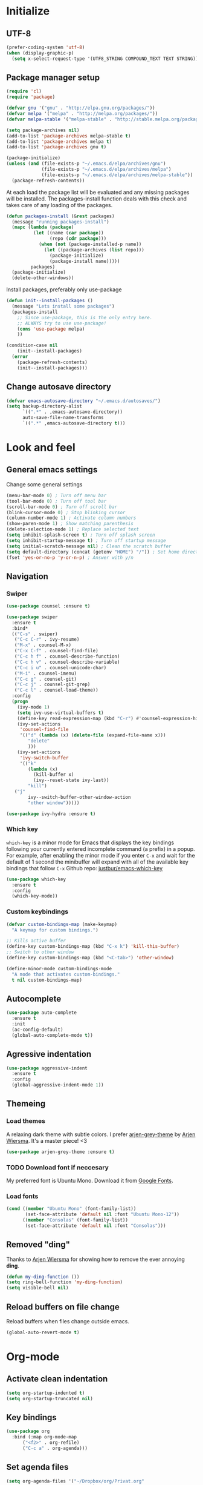 # +TITLE: "My Emacs configurations"
#+STARTUP: indent
#+OPTIONS: H:5 num:nil tags:nil toc:nil timestamps:t
#+LAYOUT: post
#+DESCRIPTION: Loading emacs config using org-babel

* Initialize
** UTF-8
#+BEGIN_SRC emacs-lisp
(prefer-coding-system 'utf-8)
(when (display-graphic-p)
  (setq x-select-request-type '(UTF8_STRING COMPOUND_TEXT TEXT STRING)))
#+END_SRC
** Package manager setup
#+BEGIN_SRC emacs-lisp
(require 'cl)
(require 'package)

(defvar gnu '("gnu" . "http://elpa.gnu.org/packages/"))
(defvar melpa '("melpa" . "http://melpa.org/packages/"))
(defvar melpa-stable '("melpa-stable" . "http://stable.melpa.org/packages/"))

(setq package-archives nil)
(add-to-list 'package-archives melpa-stable t)
(add-to-list 'package-archives melpa t)
(add-to-list 'package-archives gnu t)

(package-initialize)
(unless (and (file-exists-p "~/.emacs.d/elpa/archives/gnu")
             (file-exists-p "~/.emacs.d/elpa/archives/melpa")
             (file-exists-p "~/.emacs.d/elpa/archives/melpa-stable"))
  (package-refresh-contents))
#+END_SRC

At each load the package list will be evaluated and any missing
packages will be installed. The packages-install function deals with
this check and takes care of any loading of the packages.

#+BEGIN_SRC emacs-lisp
(defun packages-install (&rest packages)
  (message "running packages-install")
  (mapc (lambda (package)
          (let ((name (car package))
                (repo (cdr package)))
            (when (not (package-installed-p name))
              (let ((package-archives (list repo)))
                (package-initialize)
                (package-install name)))))
         packages)
  (package-initialize)
  (delete-other-windows))
#+END_SRC

Install packages, preferably only use-package

#+begin_src emacs-lisp
(defun init--install-packages ()
  (message "Lets install some packages")
  (packages-install
    ;; Since use-package, this is the only entry here.
    ;; ALWAYS try to use use-package!
    (cons 'use-package melpa)
    ))

(condition-case nil
    (init--install-packages)
  (error
    (package-refresh-contents)
    (init--install-packages)))
#+end_src
** Change autosave directory
#+begin_src emacs-lisp
(defvar emacs-autosave-directory "~/.emacs.d/autosaves/")
(setq backup-directory-alist
      `((".*" . ,emacs-autosave-directory))
      auto-save-file-name-transforms
      `((".*" ,emacs-autosave-directory t)))
#+end_src
* Look and feel
** General emacs settings
Change some general settings
#+BEGIN_SRC emacs-lisp
  (menu-bar-mode 0) ; Turn off menu bar
  (tool-bar-mode 0) ; Turn off tool bar
  (scroll-bar-mode 0) ; Turn off scroll bar
  (blink-cursor-mode 0) ; Stop blinking cursor
  (column-number-mode 1) ; Activate column numbers
  (show-paren-mode 1) ; Show matching parenthesis
  (delete-selection-mode 1) ; Replace selected text
  (setq inhibit-splash-screen t) ; Turn off splash screen
  (setq inhibit-startup-message t) ; Turn off startup message
  (setq initial-scratch-message nil) ; Clean the scratch buffer
  (setq default-directory (concat (getenv "HOME") "/")) ; Set home directory as default
  (fset 'yes-or-no-p 'y-or-n-p) ; Answer with y/n
#+END_SRC
** Navigation
*** Swiper
#+begin_src emacs-lisp
  (use-package counsel :ensure t)

  (use-package swiper
    :ensure t
    :bind*
    (("C-s" . swiper)
     ("C-c C-r" . ivy-resume)
     ("M-x" . counsel-M-x)
     ("C-x C-f" . counsel-find-file)
     ("C-c h f" . counsel-describe-function)
     ("C-c h v" . counsel-describe-variable)
     ("C-c i u" . counsel-unicode-char)
     ("M-i" . counsel-imenu)
     ("C-c g" . counsel-git)
     ("C-c j" . counsel-git-grep)
     ("C-c l" . counsel-load-theme))
    :config
    (progn
      (ivy-mode 1)
      (setq ivy-use-virtual-buffers t)
      (define-key read-expression-map (kbd "C-r") #'counsel-expression-history)
      (ivy-set-actions
       'counsel-find-file
       '(("d" (lambda (x) (delete-file (expand-file-name x)))
          "delete"
          )))
      (ivy-set-actions
       'ivy-switch-buffer
       '(("k"
          (lambda (x)
            (kill-buffer x)
            (ivy--reset-state ivy-last))
          "kill")
	 ("j"
          ivy--switch-buffer-other-window-action
          "other window")))))

  (use-package ivy-hydra :ensure t)
#+end_src
*** Which key
=which-key= is a minor mode for Emacs that displays the key bindings following your currently entered incomplete command (a prefix) in a popup. For example, after enabling the minor mode if you enter =C-x= and wait for the default of 1 second the minibuffer will expand with all of the available key bindings that follow =C-x=
Github repo: [[https://github.com/justbur/emacs-which-key][justbur/emacs-which-key]]
#+begin_src emacs-lisp
(use-package which-key
  :ensure t
  :config
  (which-key-mode))
#+end_src
*** Custom keybindings
#+begin_src emacs-lisp
(defvar custom-bindings-map (make-keymap)
  "A keymap for custom bindings.")

;; Kills active buffer
(define-key custom-bindings-map (kbd "C-x k") 'kill-this-buffer)
;; Switch to other window
(define-key custom-bindings-map (kbd "<C-tab>") 'other-window)

(define-minor-mode custom-bindings-mode
  "A mode that activates custom-bindings."
  t nil custom-bindings-map)
#+end_src
** Autocomplete
#+begin_src emacs-lisp
  (use-package auto-complete
    :ensure t
    :init
    (ac-config-default)
    (global-auto-complete-mode t))
#+end_src
** Agressive indentation
#+begin_src emacs-lisp
(use-package aggressive-indent
  :ensure t
  :config
  (global-aggressive-indent-mode 1))
#+end_src
** Themeing
*** Load themes
A relaxing dark theme with subtle colors. I prefer [[https://github.com/credmp/arjen-grey-theme][arjen-grey-theme]] by [[https://www.buildfunthings.com][Arjen Wiersma]]. It's a master piece! <3
#+begin_src emacs-lisp
(use-package arjen-grey-theme :ensure t)
#+end_src

*** TODO Download font if neccesary
My preferred font is Ubuntu Mono. Download it from [[https://fonts.google.com/specimen/Ubuntu+Mono][Google Fonts]].
*** Load fonts
#+begin_src emacs-lisp
  (cond ((member "Ubuntu Mono" (font-family-list))
         (set-face-attribute 'default nil :font "Ubuntu Mono-12"))
	    ((member "Consolas" (font-family-list))
	     (set-face-attribute 'default nil :font "Consolas")))
#+end_src
** Removed "ding"
Thanks to [[https://www.buildfunthings.com][Arjen Wiersma]] for showing how to remove the ever annoying *ding*.
#+BEGIN_SRC emacs-lisp
  (defun my-ding-function ())
  (setq ring-bell-function 'my-ding-function)
  (setq visible-bell nil)
#+END_SRC
** Reload buffers on file change
Reload buffers when files change outside emacs.
#+BEGIN_SRC emacs-lisp
  (global-auto-revert-mode t)
#+END_SRC
* Org-mode
** Activate clean indentation
#+BEGIN_SRC emacs-lisp
(setq org-startup-indented t)
(setq org-startup-truncated nil)
#+END_SRC
** Key bindings
#+BEGIN_SRC emacs-lisp
  (use-package org
    :bind (:map org-mode-map
		("<f2>" . org-refile)
		("C-c a" . org-agenda)))
#+END_SRC
** Set agenda files
#+BEGIN_SRC emacs-lisp
(setq org-agenda-files '("~/Dropbox/org/Privat.org"
                         "~/Dropbox/org/NG.org"
                         "~/Dropbox/org/HV.org"
                         "~/Dropbox/org/UiO.org"
                         "~/Dropbox/org/Nellon.org"
                         "~/Dropbox/org/Habits.org"
                         "~/Dropbox/org/Inbox.org"))
#+END_SRC
** Set refile targets
#+BEGIN_SRC emacs-lisp
(setq org-refile-targets
  '((nil :maxlevel . 1)
    ("Privat.org" :maxlevel . 1)
    ("UiO.org" :maxlevel . 1)
    ("NG.org" :maxlevel . 1)
    ("HV.org" :maxlevel . 1)
    ("Inbox.org" :level . 1)
    ("Nellon.org" :maxlevel . 1)
    ("Habits.org" :maxlevel . 1)))
#+END_SRC
** Set archive location
#+BEGIN_SRC emacs-lisp
(setq org-archive-location "~/Dropbox/org/archive/archive.org::* From %s")
#+END_SRC
** Set TODO states
#+BEGIN_SRC emacs-lisp
(setq org-todo-keywords
      '((sequence "TODO(t)" "NEXT-ACTION(a!)" "WAITING(w@/!)" "|")
        (sequence "PLANNING(l)" "PROJECT(p)" "|")
        (sequence "SOMEDAY(s)")
        (sequence "MATERIAL(m)")
        (sequence "|" "DONE(d!)" "CANCELED(c)")))
#+END_SRC
** Modify faces for states
#+BEGIN_SRC emacs-lisp
(setq org-todo-keyword-faces
      '(("PLANNING" . (:foreground "lightblue" :weight bold))
        ("PROJECT" . (:foreground "lightblue"))
        ("NEXT-ACTION" . (:foreground "lightyellow" :weight bold))))
#+END_SRC
** Activate logbook-drawer
#+BEGIN_SRC emacs-lisp
(setq org-log-into-drawer "LOGBOOK")
#+END_SRC
** Syntax highlighting in source blocks
#+BEGIN_SRC emacs-lisp
(setq org-src-fontify-natively t)
#+END_SRC
** Capture
#+BEGIN_SRC emacs-lisp
  (global-set-key (kbd "<f3>") 'org-capture)
  (setq org-capture-templates
	'(("w" "Weekly review" entry
	   (file+weektree "~/Dropbox/org/archive/weekly-review.org")
	   (file "~/.emacs.d/templates/weekly-review-no.org"))
	  ("e" "Email" entry
	   (file+headline "~/Dropbox/org/Inbox.org" "Inbox")
	   (file "~/.emacs.d/templates/capture-email.org"))
	  ("t" "Todo" entry
	   (file+headline "~/Dropbox/org/Inbox.org" "Inbox")
	   (file "~/.emacs.d/templates/capture-generic.org"))
	  ("m" "Movie to watch" entry
	   (file+headline "~/Dropbox/org/Privat.org" "Filmer")
	   (file "~/.emacs.d/templates/capture-movie.org"))
	  ("s" "TV series to watch" entry
	   (file+headline "~/Dropbox/org/Privat.org" "TV-serier")
	   (file "~/.emacs.d/templates/capture-tv.org"))
	  ("d" "Documents")
	  ("dc" "Change Request" plain
	   (file "~/ONEDRI~1/crq/new.org")
	   (file "~/.emacs.d/templates/crq.org"))
	  ("j" "Jira")
	  ("jd" "DRIV" entry
	   (file+headline "~/Dropbox/org/Inbox.org" "Inbox")
	   (file "~/.emacs.d/templates/capture-jira-driv.org"))
	  ("ja" "DA" entry
	   (file+headline "~/Dropbox/org/Inbox.org" "Inbox")
	   (file "~/.emacs.d/templates/capture-jira-da.org"))
	  ("l" "Lecture notes")
	  ("l1" "INF1820" entry
	   (file+datetree "~/Dropbox/emner/inf1820/notater.org")
	   (file "~/.emacs.d/templates/lecture.org"))
	  ("l2" "INF2820" entry
	   (file+datetree "~/Dropbox/emner/inf2820/notater.org")
	   (file "~/.emacs.d/templates/lecture.org"))))
#+END_SRC
** org-habit
#+BEGIN_SRC emacs-lisp
(add-to-list 'org-modules 'org-habit)
(setq org-habit-preceding-days 7
      org-habit-following-days 1
      org-habit-graph-column 70
      org-habit-show-habits-only-for-today t
      org-habit-show-all-today t)
#+END_SRC
** Jira
#+BEGIN_SRC emacs-lisp
(use-package ox-jira :ensure t)
#+END_SRC
** Custom Agenda views
#+BEGIN_SRC emacs-lisp
(setq org-agenda-custom-commands
      (quote
       (("w" "Work"
	 ((agenda ""
		  ((org-agenda-files
		    (quote
		     ("~/Dropbox/org/Habits.org")))
		   (org-agenda-span 1)
		   (org-agenda-overriding-header "Habits")))
	  (agenda ""
		  ((org-agenda-files
		    (quote
		     ("~/Dropbox/org/NG.org")))))
	  (todo "NEXT-ACTION"
		((org-agenda-files
		  (quote
		   ("~/Dropbox/org/NG.org")))
		 (org-agenda-overriding-header "Next actions @ NG"))))
	 nil)
	("h" "Home"
	 ((agenda ""
		  ((org-agenda-files
		    (quote
		     ("~/Dropbox/org/Habits.org")))
		   (org-agenda-overriding-header "Habits")
		   (org-agenda-span 1)))
	  (agenda ""
		  ((org-agenda-files
		    (quote
		     ("~/Dropbox/org/Privat.org" "~/Dropbox/org/HV.org" "~/Dropbox/org/UiO.org" "~/Dropbox/org/Nellon.org")))))
	  (tags-todo "home"
		     ((org-agenda-sorting-strategy
		       (quote
			(todo-state-up)))
		      (org-agenda-overriding-header "@Home"))))
	 nil nil)
	("n" . "Next Actions")
	("nn" "Next Actions: NG" todo "NEXT-ACTION"
	 ((org-agenda-overriding-header "Next Actions: NG")
	  (org-agenda-files
	   (quote
	    ("~/Dropbox/org/NG.org")))))
	("np" "Next Actions: Private" todo "NEXT-ACTION"
	 ((org-agenda-overriding-header "Next Actions: Private -home (Private/UiO/HV/Nellon)")
	  (org-agenda-files
	   (quote
	    ("~/Dropbox/org/Privat.org" "~/Dropbox/org/UiO.org" "~/Dropbox/org/HV.org" "~/Dropbox/org/Nellon.org")))
	  (org-agenda-tag-filter-preset
	   (quote
	    ("-home")))))
	("na" "Next Actions: All" todo "NEXT-ACTION"
	 ((org-agenda-overriding-header "Next Actions: All (-habit -home)")
	  (org-agenda-tag-filter-preset
	   (quote
	    ("-habit" "-home")))))
	("p" "Projects to plan" todo "PLANNING"
	 ((org-agenda-overriding-header "Projects to plan")))
	("g" . "Agenda: Persons")
	("gp" "Agenda: Per Olav" tags-todo "+pespor"
	 ((org-agenda-overriding-header "Agenda: Per Olav")))
	("gm" "Agenda: Maria" tags-todo "+macris"
	 ((org-agenda-overriding-header "Agenda: Maria")))
	("gb" "Agenda: Jon Arne B" tags-todo "+jabjer"
	 ((org-agenda-overriding-header "Agenda: Jon Arne B")))
	("gt" "Agenda: Marie T H" tags-todo "+mahell"
	 ((org-agenda-overriding-header "Agenda: Marie T H")))
	("gj" "Agenda: Janne" tags-todo "+janne"
	 ((org-agenda-overriding-header "Agenda: Janne")))
	("ge" "Agenda: PÃ¥l E" tags-todo "+pÃ¥l"
	 ((org-agenda-overriding-header "Agenda: PÃ¥l E")))
	("gh" "Agenda: HÃ¥kon H" tags-todo "+hahaar"
	 ((org-agenda-overriding-header "Agenda: HÃ¥kon H")))
	("c" . "Contexts")
	("cw" "Context: Weekly Architects Meeting" tags-todo "wam"
	 ((org-agenda-overriding-header "Context: Weekly Architects Meeting"))
	 nil)
	("cb" "Context: Buy" tags-todo "buy"
	 ((org-agenda-overriding-header "Context: Buy"))))))
#+END_SRC
** Define stuck projects
#+BEGIN_SRC emacs-lisp
(setq org-stuck-projects
   (quote
    ("/+PROJECT"
     ("TODO" "NEXT-ACTION" "WAITING")
     nil "")))
#+END_SRC
** Activate visual line mode
#+BEGIN_SRC emacs-lisp
(add-hook 'org-mode-hook (lambda () (visual-line-mode t)))
#+END_SRC
* Development
** Common tools
*** flycheck
#+BEGIN_SRC emacs-lisp
  (use-package flycheck
    :ensure t
    :init
    (global-flycheck-mode t)
    (setq-default flycheck-disabled-checkers '(emacs-lisp-checkdoc)))
#+END_SRC
** Magit
#+begin_src emacs-lisp
(use-package magit
  :ensure t
  :config
  (global-set-key (kbd "C-c m") 'magit-status))
#+end_src
** Lisp
*** Paredit
#+BEGIN_SRC emacs-lisp
(use-package paredit
  :ensure t
  :diminish paredit-mode
  :config
  (add-hook 'emacs-lisp-mode-hook #'enable-paredit-mode)
  (add-hook 'eval-expression-minibuffer-setup-hook #'enable-paredit-mode))
#+END_SRC
*** Use paredit everywhere
#+BEGIN_SRC emacs-lisp
(use-package paredit-everywhere
  :ensure t
  :diminish paredit-everywhere-mode
  :config
  (add-hook 'prog-mode-hook #'paredit-everywhere-mode))
#+END_SRC
*** Rainbow delimiters
#+BEGIN_SRC emacs-lisp
(use-package rainbow-delimiters
  :ensure t
  :config
  (add-hook 'lisp-mode-hook
            (lambda ()
              (rainbow-delimiters-mode))))
#+END_SRC
** Python
*** python-mode
#+BEGIN_SRC emacs-lisp
  (use-package python-mode
    :ensure t
    :init
    (if (eq system-type 'windows-nt) 
        (setq py-shell-name "C:/a/Python/Python35-32/python.exe"))
    :config
    (setq py-split-window-on-execute t))
#+END_SRC
Use M-x write-abbrev-file and just hit RET when asked for a filename.
*** jedi
#+BEGIN_SRC emacs-lisp
  (use-package jedi
    :ensure t
    :init
    (add-hook 'python-mode-hook 'jedi:setup)
    (add-hook 'python-mode-hook 'jedi:ac-setup))
#+END_SRC
Use M-x jedi:install-server to install jedi server. Python virtual environment required.
#+BEGIN_QUOTE
[sudo] pip install virtualenv
#+END_QUOTE
** Snippets
#+BEGIN_SRC emacs-lisp
(use-package yasnippet
  :ensure t
  :diminish yas
  :config
  (yas/global-mode 1)
  (add-to-list 'yas-snippet-dirs "~/.emacs.d/snippets"))
#+END_SRC
* Experiments
** elfeed and elfeed-org
- First I setup elfeed.el
#+BEGIN_SRC emacs-lisp
(use-package elfeed
:ensure t
:config (setq elfeed-search-filter "@6-months-ago") ; I want to show everything, so I removed " +unread"
:bind ("C-x w" . elfeed))
#+END_SRC
On Windows, libxml2 is not typically installed with Emacs, and elfeed will produce the error:
#+BEGIN_QUOTE
Elfeed: libxml2 functionality is unavailable
#+END_QUOTE
I am using Emacs 25 at the moment, on w64.
A solution for this is descibed in [[https://github.com/cpitclaudel/company-coq/issues/20][this github-issue]], by cpitclaudel [2016-09-27 ti]:
#+BEGIN_QUOTE
Download emacs 25 from ftp://ftp.gnu.org/gnu/emacs/windows/emacs-25.1-x86_64-w64-mingw32.zip
Download the dependencies from http://alpha.gnu.org/gnu/emacs/pretest/windows/emacs-25-x86_64-deps.zip
Unpack both in the same place and try again
#+END_QUOTE
- Next, elfeed-org.el to read the feed-file in org-mode
#+BEGIN_SRC emacs-lisp
(use-package elfeed-org
:ensure t
:init (setq rmh-elfeed-org-files (list "~/Dropbox/org/rss-feeds.org"))
:config (elfeed-org))
#+END_SRC

